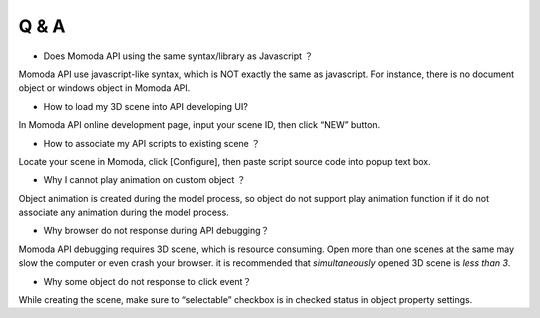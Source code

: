 *********************
Q & A
*********************

- Does Momoda API using the same syntax/library as Javascript ？

Momoda API use javascript-like syntax, which is NOT exactly the same as javascript. For instance, there is no document object or windows object in Momoda API.

- How to load my 3D scene into API developing UI?

In Momoda API online development page, input your scene ID, then click “NEW” button. 

- How to associate my API scripts to existing scene ？

Locate your scene in Momoda, click [Configure], then paste script source code into popup text box.

- Why I cannot play animation on custom object ？

Object animation is created during the model process, so object do not support play animation function if it do not associate any animation during the model process.

- Why browser do not response during API debugging？

Momoda API debugging requires 3D scene, which is resource consuming. Open more than one scenes at the same may slow the computer or even crash your browser.  it is recommended that *simultaneously* opened 3D scene is *less than 3*.

- Why some object do not response to click event？

While creating the scene, make sure to “selectable” checkbox is in checked status in object property settings.


